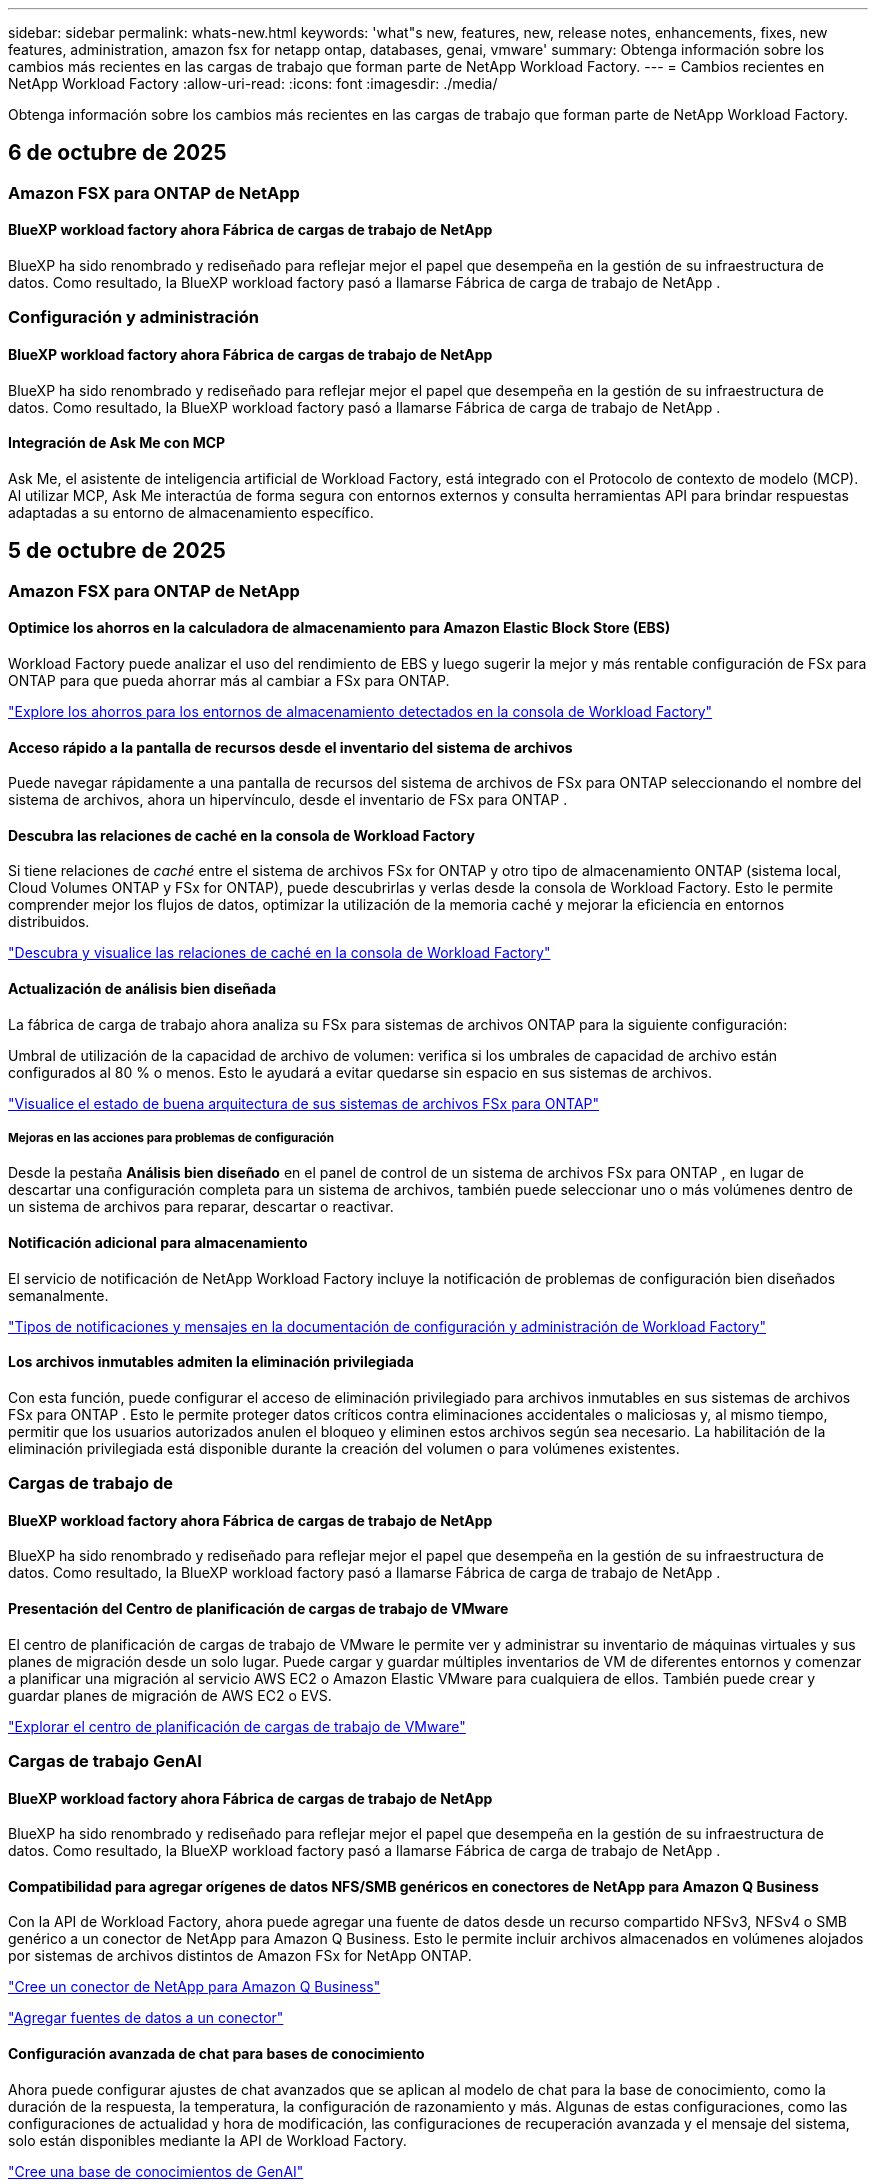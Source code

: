 ---
sidebar: sidebar 
permalink: whats-new.html 
keywords: 'what"s new, features, new, release notes, enhancements, fixes, new features, administration, amazon fsx for netapp ontap, databases, genai, vmware' 
summary: Obtenga información sobre los cambios más recientes en las cargas de trabajo que forman parte de NetApp Workload Factory. 
---
= Cambios recientes en NetApp Workload Factory
:allow-uri-read: 
:icons: font
:imagesdir: ./media/


[role="lead"]
Obtenga información sobre los cambios más recientes en las cargas de trabajo que forman parte de NetApp Workload Factory.



== 6 de octubre de 2025



=== Amazon FSX para ONTAP de NetApp



==== BlueXP workload factory ahora Fábrica de cargas de trabajo de NetApp

BlueXP ha sido renombrado y rediseñado para reflejar mejor el papel que desempeña en la gestión de su infraestructura de datos. Como resultado, la BlueXP workload factory pasó a llamarse Fábrica de carga de trabajo de NetApp .



=== Configuración y administración



==== BlueXP workload factory ahora Fábrica de cargas de trabajo de NetApp

BlueXP ha sido renombrado y rediseñado para reflejar mejor el papel que desempeña en la gestión de su infraestructura de datos. Como resultado, la BlueXP workload factory pasó a llamarse Fábrica de carga de trabajo de NetApp .



==== Integración de Ask Me con MCP

Ask Me, el asistente de inteligencia artificial de Workload Factory, está integrado con el Protocolo de contexto de modelo (MCP). Al utilizar MCP, Ask Me interactúa de forma segura con entornos externos y consulta herramientas API para brindar respuestas adaptadas a su entorno de almacenamiento específico.



== 5 de octubre de 2025



=== Amazon FSX para ONTAP de NetApp



==== Optimice los ahorros en la calculadora de almacenamiento para Amazon Elastic Block Store (EBS)

Workload Factory puede analizar el uso del rendimiento de EBS y luego sugerir la mejor y más rentable configuración de FSx para ONTAP para que pueda ahorrar más al cambiar a FSx para ONTAP.

link:https://docs.netapp.com/us-en/workload-fsx-ontap/explore-savings.html#explore-savings-for-detected-storage-environments["Explore los ahorros para los entornos de almacenamiento detectados en la consola de Workload Factory"]



==== Acceso rápido a la pantalla de recursos desde el inventario del sistema de archivos

Puede navegar rápidamente a una pantalla de recursos del sistema de archivos de FSx para ONTAP seleccionando el nombre del sistema de archivos, ahora un hipervínculo, desde el inventario de FSx para ONTAP .



==== Descubra las relaciones de caché en la consola de Workload Factory

Si tiene relaciones de _caché_ entre el sistema de archivos FSx for ONTAP y otro tipo de almacenamiento ONTAP (sistema local, Cloud Volumes ONTAP y FSx for ONTAP), puede descubrirlas y verlas desde la consola de Workload Factory. Esto le permite comprender mejor los flujos de datos, optimizar la utilización de la memoria caché y mejorar la eficiencia en entornos distribuidos.

link:https://docs.netapp.com/us-en/workload-fsx-ontap/discover-cache-volumes.html["Descubra y visualice las relaciones de caché en la consola de Workload Factory"]



==== Actualización de análisis bien diseñada

La fábrica de carga de trabajo ahora analiza su FSx para sistemas de archivos ONTAP para la siguiente configuración:

Umbral de utilización de la capacidad de archivo de volumen: verifica si los umbrales de capacidad de archivo están configurados al 80 % o menos. Esto le ayudará a evitar quedarse sin espacio en sus sistemas de archivos.

link:https://docs.netapp.com/us-en/workload-fsx-ontap/improve-configurations.html["Visualice el estado de buena arquitectura de sus sistemas de archivos FSx para ONTAP"]



===== Mejoras en las acciones para problemas de configuración

Desde la pestaña *Análisis bien diseñado* en el panel de control de un sistema de archivos FSx para ONTAP , en lugar de descartar una configuración completa para un sistema de archivos, también puede seleccionar uno o más volúmenes dentro de un sistema de archivos para reparar, descartar o reactivar.



==== Notificación adicional para almacenamiento

El servicio de notificación de NetApp Workload Factory incluye la notificación de problemas de configuración bien diseñados semanalmente.

link:https://docs.netapp.com/us-en/workload-setup-admin/configure-notifications.html#notification-types-and-messages["Tipos de notificaciones y mensajes en la documentación de configuración y administración de Workload Factory"]



==== Los archivos inmutables admiten la eliminación privilegiada

Con esta función, puede configurar el acceso de eliminación privilegiado para archivos inmutables en sus sistemas de archivos FSx para ONTAP . Esto le permite proteger datos críticos contra eliminaciones accidentales o maliciosas y, al mismo tiempo, permitir que los usuarios autorizados anulen el bloqueo y eliminen estos archivos según sea necesario. La habilitación de la eliminación privilegiada está disponible durante la creación del volumen o para volúmenes existentes.



=== Cargas de trabajo de



==== BlueXP workload factory ahora Fábrica de cargas de trabajo de NetApp

BlueXP ha sido renombrado y rediseñado para reflejar mejor el papel que desempeña en la gestión de su infraestructura de datos. Como resultado, la BlueXP workload factory pasó a llamarse Fábrica de carga de trabajo de NetApp .



==== Presentación del Centro de planificación de cargas de trabajo de VMware

El centro de planificación de cargas de trabajo de VMware le permite ver y administrar su inventario de máquinas virtuales y sus planes de migración desde un solo lugar. Puede cargar y guardar múltiples inventarios de VM de diferentes entornos y comenzar a planificar una migración al servicio AWS EC2 o Amazon Elastic VMware para cualquiera de ellos. También puede crear y guardar planes de migración de AWS EC2 o EVS.

https://docs.netapp.com/us-en/workload-vmware/explore-planning-center.html["Explorar el centro de planificación de cargas de trabajo de VMware"]



=== Cargas de trabajo GenAI



==== BlueXP workload factory ahora Fábrica de cargas de trabajo de NetApp

BlueXP ha sido renombrado y rediseñado para reflejar mejor el papel que desempeña en la gestión de su infraestructura de datos. Como resultado, la BlueXP workload factory pasó a llamarse Fábrica de carga de trabajo de NetApp .



==== Compatibilidad para agregar orígenes de datos NFS/SMB genéricos en conectores de NetApp para Amazon Q Business

Con la API de Workload Factory, ahora puede agregar una fuente de datos desde un recurso compartido NFSv3, NFSv4 o SMB genérico a un conector de NetApp para Amazon Q Business. Esto le permite incluir archivos almacenados en volúmenes alojados por sistemas de archivos distintos de Amazon FSx for NetApp ONTAP.

link:https://docs.netapp.com/us-en/workload-genai/connector/define-connector.html["Cree un conector de NetApp para Amazon Q Business"]

link:https://docs.netapp.com/us-en/workload-genai/connector/define-connector.html#add-data-sources-to-the-connector["Agregar fuentes de datos a un conector"]



==== Configuración avanzada de chat para bases de conocimiento

Ahora puede configurar ajustes de chat avanzados que se aplican al modelo de chat para la base de conocimiento, como la duración de la respuesta, la temperatura, la configuración de razonamiento y más. Algunas de estas configuraciones, como las configuraciones de actualidad y hora de modificación, las configuraciones de recuperación avanzada y el mensaje del sistema, solo están disponibles mediante la API de Workload Factory.

link:https://docs.netapp.com/us-en/workload-genai/knowledge-base/create-knowledgebase.html["Cree una base de conocimientos de GenAI"]



==== La selección del tipo de inferencia ahora es compatible con modelos de incrustación, chat y reclasificación.

Si el modelo de incrustación, chat o reclasificación que eligió tiene configuraciones de inferencia, ahora puede seleccionar un tipo de inferencia. Esto le permite ajustar mejor el rendimiento del chatbot y los requisitos de recursos a sus necesidades.

link:https://docs.netapp.com/us-en/workload-genai/knowledge-base/create-knowledgebase.html["Cree una base de conocimientos de GenAI"]



=== Configuración y administración



==== Nueva notificación para Almacenamiento

El servicio de notificación de NetApp Workload Factory incluye la notificación de problemas bien diseñados para el almacenamiento.

link:https://docs.netapp.com/us-en/workload-setup-admin/configure-notifications.html["Notificaciones para NetApp Workload Factory"]



=== Cargas de trabajo de los constructores



==== BlueXP workload factory ahora Fábrica de cargas de trabajo de NetApp

BlueXP ha sido renombrado y rediseñado para reflejar mejor el papel que desempeña en la gestión de su infraestructura de datos. Como resultado, la BlueXP workload factory pasó a llamarse Fábrica de carga de trabajo de NetApp .



== 9 de septiembre de 2025



=== Amazon FSX para ONTAP de NetApp



==== Mejoras en los informes de inventario de almacenamiento

Workload Factory ha mejorado los datos informados para sus sistemas de archivos FSx para ONTAP . El informe descargable de la página de inventario de FSx para ONTAP incluye las siguientes columnas nuevas:

* SSD utilizado: muestra el valor de la capacidad SSD utilizada
* Utilización de SSD: muestra el porcentaje de capacidad de SSD en uso
* Utilización del rendimiento: muestra la utilización promedio y máxima de los últimos 30 días
* Utilización de E/S: muestra la utilización de E/S promedio y máxima durante los últimos 30 días
* Utilización de CPU: muestra la utilización promedio y máxima de CPU durante los últimos 30 días




==== Mejoras en la gestión de instantáneas

Workload Factory ha realizado varias mejoras para ver los detalles de las instantáneas de volumen y administrarlas. Estas mejoras le permiten comprender más fácilmente el estado de sus instantáneas y proteger sus datos.

image:screenshot-menu-view-volume-details.png["Captura de pantalla que muestra el menú de volumen de FSx para ONTAP con acciones básicas y luego muestra los detalles del volumen."]

Los elementos adicionales aparecen en los detalles del volumen en la pestaña Protección:

* Nombre de la política de instantáneas
* Reserva de espacio para instantáneas
* Capacidad de reserva de espacio instantánea


image:screenshot-volume-details-protection.png["Captura de pantalla que muestra los detalles del volumen de FSx para ONTAP con la pestaña de protección abierta."]

Se puede acceder a la nueva pantalla de administración de instantáneas desde un volumen; proporciona información sobre la política de instantáneas para el volumen e incluye una tabla con todas las instantáneas del volumen. La tabla muestra los siguientes detalles de la instantánea: hora de creación, tamaño, tiempo de vencimiento, protección de instantánea inmutable y etiquetas. Desde la pantalla de administración, puede cambiar la política de instantáneas del volumen, crear una instantánea manualmente y editar, acceder, restaurar y eliminar instantáneas.

image:screenshot-manage-snapshots-screen.png["Captura de pantalla que muestra la pantalla de administración de instantáneas."]



==== Disminución de la capacidad de almacenamiento SSD disponible

La fábrica de carga de trabajo admite la disminución de la capacidad de la unidad de estado sólido (SSD) de sus sistemas de archivos de segunda generación. Con la capacidad elástica del sistema de archivos, puede ajustar dinámicamente la capacidad de sus sistemas de archivos para que coincidan con las necesidades de sus cargas de trabajo.

link:https://docs.netapp.com/us-en/workload-fsx-ontap/increase-file-system-capacity.html["Ajustar la capacidad del sistema de archivos"]



== 1 de septiembre de 2025



=== Cargas de trabajo de base de datos



==== Analizador de registros de errores impulsado por IA de Agentic

El analizador de registros de errores impulsado por IA de Agentic es una nueva función que aprovecha algoritmos avanzados de aprendizaje automático para detectar y analizar automáticamente errores en los archivos de registro. Esta herramienta tiene como objetivo agilizar el proceso de resolución de problemas al proporcionar a los desarrolladores información práctica y recomendaciones basadas en los patrones que identifica en los registros.

link:https://docs.netapp.com/us-en/workload-databases/analyze-error-logs.html["Obtenga más información sobre el analizador de registros de errores impulsado por IA de Agentic"]



==== Soporte de Oracle

La fábrica de carga de trabajo incluye soporte para bases de datos Oracle. En la consola de Workload Factory, puede ver sus bases de datos Oracle desde el inventario, registrar bases de datos para usar funciones avanzadas en Workload Factory y analizar bases de datos Oracle para alinearlas con las mejores prácticas mediante la función bien diseñada. El análisis bien diseñado determina si las configuraciones de almacenamiento para las bases de datos Oracle están optimizadas. Puede utilizar esta información para tomar decisiones informadas sobre las implementaciones de sus bases de datos y garantizar que funcionen de manera eficiente.

link:https://docs.netapp.com/us-en/workload-databases/optimize-configurations.html["Implementar configuraciones de base de datos bien diseñadas en la fábrica de carga de trabajo"]



==== Compatibilidad con implementaciones de Microsoft SQL Server en FSx de segunda generación para sistemas de archivos ONTAP

Workload Factory admite implementaciones de Microsoft SQL Server en sistemas de archivos FSx para ONTAP de segunda generación. Esta mejora le permite aprovechar las últimas características y mejoras de rendimiento disponibles en los sistemas de archivos de segunda generación mientras administra sus cargas de trabajo de SQL Server.



==== Autenticación de Windows para la protección de SQL Server

La autenticación de instancias de Microsoft SQL Server con credenciales de Windows está integrada en el flujo de trabajo para preparar los hosts de Microsoft SQL Server para la protección con BlueXP backup and recovery. Este solía ser un paso previo que debía completarse manualmente. En su lugar, se le solicitará que comparta las credenciales de Windows con acceso administrativo si no ha registrado los hosts en la fábrica de carga de trabajo usando las credenciales de Windows.

link:https://docs.netapp.com/us-en/workload-databases/protect-sql-server.html["Aprenda a proteger las cargas de trabajo de Microsoft SQL Server a través de la consola de fábrica de cargas de trabajo"] .



==== Un análisis bien diseñado incluye la alineación de MTU para SQL Server

El análisis bien diseñado evalúa y corrige la desalineación de la unidad de transmisión máxima (MTU) en los puntos finales de Microsoft SQL Server en FSx para el almacenamiento de ONTAP . La alineación de la configuración de MTU ayuda a optimizar el rendimiento de la red y reducir la latencia de las cargas de trabajo de SQL Server.

link:https://docs.netapp.com/us-en/workload-databases/optimize-configurations.html["Implementar configuraciones de base de datos bien diseñadas en la fábrica de carga de trabajo"]



== 12 de agosto de 2025



=== Cargas de trabajo de base de datos



==== La BlueXP backup and recovery ahora admite cargas de trabajo de Microsoft SQL Server

La BlueXP backup and recovery le permite realizar copias de seguridad, restaurar, verificar y clonar bases de datos y grupos de disponibilidad de Microsoft SQL Server. Desde la consola de fábrica de carga de trabajo, puede acceder y utilizar la BlueXP backup and recovery para proteger las cargas de trabajo de Microsoft SQL Server.

link:https://docs.netapp.com/us-en/workload-databases/protect-sql-server.html["Aprenda a proteger las cargas de trabajo de Microsoft SQL Server a través de la consola de fábrica de cargas de trabajo"] .

Para obtener detalles sobre la BlueXP backup and recovery, consultelink:https://docs.netapp.com/us-en/bluexp-backup-recovery/br-use-mssql-protect-overview.html["Proteja la descripción general de las cargas de trabajo de Microsoft SQL con la BlueXP backup and recovery"^] .



== 04 de agosto de 2025



=== Cargas de trabajo de base de datos



==== Un análisis bien diseñado incluye la validación de clústeres de alta disponibilidad

El análisis bien diseñado ahora incluye validación para clústeres de alta disponibilidad. Esta validación verifica todas las configuraciones relacionadas con el clúster desde el lado del servidor, incluida la disponibilidad y configuración del disco en ambos nodos, la configuración del clúster de Windows y la preparación para la conmutación por error. Esto garantiza que el clúster de Windows esté configurado correctamente y pueda conmutar por error con éxito cuando sea necesario.

link:https://docs.netapp.com/us-en/workload-databases/optimize-configurations.html["Implementar configuraciones de base de datos bien diseñadas en la fábrica de carga de trabajo"]



==== Menú multinivel disponible para instancias

La consola de fábrica de carga de trabajo ahora incluye un menú de varios niveles para instancias. Este cambio proporciona una estructura de navegación más organizada e intuitiva para administrar instancias. Las opciones de menú para la administración de instancias incluyen ver el panel de instancias, ver bases de datos, crear una base de datos y crear un clon de espacio aislado.

image:manage-instance-table-menu.png["Una captura de pantalla del menú de la tabla de instancias con una estructura de menú de varios niveles. Seleccione el menú de la tabla de instancias y luego administre la instancia para ver bases de datos, crear una base de datos y crear un clon de espacio aislado."]



==== Nueva opción de autenticación para explorar ahorros

Cuando el `NT Authority\SYSTEM` Si el usuario no tiene permisos suficientes en Microsoft SQL Server, puede autenticarse con credenciales de SQL Server o agregar los permisos de SQL Server faltantes a `NT Authority\SYSTEM` .

link:https://docs.netapp.com/us-en/workload-databases/explore-savings.html["Explore los ahorros potenciales para sus entornos de bases de datos con Amazon FSx for NetApp ONTAP"]



== 03 de agosto de 2025



=== Amazon FSX para ONTAP de NetApp



==== Mejoras en la pestaña de relaciones de replicación

Hemos agregado varias columnas nuevas a la tabla de relaciones de replicación para brindarle más información sobre sus relaciones de replicación en la pestaña *Relaciones de replicación*. La tabla ahora incluye las siguientes columnas:

* Política de SnapMirror
* Sistema de archivos fuente
* Sistema de archivos de destino
* Estado de la relación
* Última hora de transferencia




==== Mejoras en la protección autónoma contra ransomware de NetApp con IA (ARP/AI)

Esta versión presenta el término actualizado "NetApp Autonomous Ransomware Protection con IA (ARP/AI)" para reflejar mejor la integración de la inteligencia artificial en nuestras capacidades de protección contra ransomware.

Además, se han realizado las siguientes mejoras en ARP/AI:

* ARP/AI a nivel de volumen: ahora puede habilitar ARP/AI a nivel de volumen, lo que le permite proteger volúmenes específicos dentro de sus sistemas de archivos FSx para ONTAP .
* Creación automática de instantáneas: puede configurar la política ARP/AI para tomar instantáneas automáticas y definir con qué frecuencia se toman instantáneas para volúmenes con ARP/AI habilitado, lo que mejora su estrategia de protección de datos.
* Instantáneas inmutables: ARP/AI ahora admite instantáneas inmutables, que no se pueden eliminar ni modificar, lo que proporciona una capa adicional de seguridad contra ataques de ransomware.
* Detección: incluye varios métodos de detección, como alta tasa de datos de entropía a nivel de volumen, tasa de creación de archivos, tasa de cambio de nombre de archivos, tasa de eliminación de archivos, análisis de comportamiento y extensiones de archivo nunca antes vistas que ayudan a detectar anomalías y posibles ataques de ransomware.


link:https://docs.netapp.com/us-en/workload-fsx-ontap/ransomware-protection.html["Proteja sus datos con la protección autónoma contra ransomware con IA (ARP/AI) de NetApp"]



==== Actualizaciones de análisis bien diseñadas

La fábrica de carga de trabajo ahora analiza su FSx para sistemas de archivos ONTAP para las siguientes configuraciones:

* Confiabilidad de los datos de retención a largo plazo: verifica si las etiquetas asignadas a la política de instantáneas del volumen de origen son idénticas a las etiquetas asignadas a la política de retención a largo plazo. Cuando las etiquetas son idénticas, la replicación de datos es confiable entre los volúmenes de origen y de destino.
* Protección autónoma contra ransomware con IA (ARP/AI) de NetApp : comprueba si ARP/AI está habilitado en sus sistemas de archivos. Esta función le ayuda a detectar y recuperarse de ataques de ransomware.


link:https://docs.netapp.com/us-en/workload-fsx-ontap/improve-configurations.html["Visualice el estado de buena arquitectura de sus sistemas de archivos FSx para ONTAP"]



==== Descartar una configuración del análisis bien diseñado

Ahora puede descartar una o más configuraciones del análisis bien diseñado. Esto le permite ignorar configuraciones específicas que no desea abordar en este momento.

link:https://docs.netapp.com/us-en/workload-fsx-ontap/improve-configurations.html["Descartar una configuración del análisis bien diseñado"]



==== Compatibilidad de Terraform con la creación de enlaces

Ahora puede usar Terraform desde Codebox para crear un enlace para la asociación con un sistema de archivos FSx para ONTAP . Esta funcionalidad es para los usuarios que crean enlaces manualmente.

link:https://docs.netapp.com/us-en/workload-fsx-ontap/create-link.html["Conéctese a un sistema de archivos FSx para ONTAP con un enlace Lambda"]



==== Nueva compatibilidad regional para explorar ahorros en almacenamiento

Las siguientes nuevas regiones ahora son compatibles para explorar ahorros para Amazon Elastic Block Store (EBS), FSx para Windows File Server y Elastic File Systems (EFS):

* México
* Tailandia




==== Mejoras en la creación y gestión de recursos compartidos SMB/CIFS

Ahora puede crear recursos compartidos SMB/CIFS que apunten a directorios dentro de un volumen. Dentro del volumen, podrás ver qué recursos compartidos existen, a dónde apuntan y los permisos otorgados a usuarios y grupos específicos.

Para los volúmenes de protección de datos, el flujo de creación de un recurso compartido SMB/CIFS ahora incluye la creación de una ruta de unión al volumen para fines de montaje.

link:https://review.docs.netapp.com/us-en/workload-fsx-ontap_grogu-5684-wa-dismiss/manage-cifs-share.html#create-a-cifs-share-for-a-volume["Crear un recurso compartido CIFS para un volumen"]



=== Cargas de trabajo de



==== Soporte mejorado del asesor de migración para Amazon Elastic VMWare Service

El asesor de migración de Amazon Elastic VMware Service ahora admite la implementación y el montaje automáticos de su sistema de archivos Amazon FSx for NetApp ONTAP . Esto le permite comenzar a implementar sus máquinas virtuales en FSx para sistemas de archivos ONTAP cuando se complete la migración al entorno de Amazon EVS.

https://docs.netapp.com/us-en/workload-vmware/launch-migration-advisor-evs-manual.html["Cree un plan de implementación para Amazon EVS utilizando el asesor de migración"]



==== Calcule el ahorro de costos al migrar a Amazon Elastic VMware Service

Ahora puede explorar los ahorros potenciales que obtendrá al migrar sus cargas de trabajo de VMware a Amazon Elastic VMware Service (EVS). La calculadora de ahorros le permite comparar los costos de usar Amazon EVS con y sin Amazon FSx for NetApp ONTAP como almacenamiento subyacente. La calculadora muestra ahorros potenciales en tiempo real a medida que ajusta las características de su entorno.

https://docs.netapp.com/us-en/workload-vmware/calculate-evs-savings.html["Explore los ahorros de Amazon Elastic VMware Service con BlueXP Workload Factory"]



=== Cargas de trabajo GenAI



==== Almacenamiento seguro para resultados de datos estructurados

Si los resultados de la consulta del chatbot contienen datos estructurados, GenAI puede almacenar los resultados en un bucket de Amazon S3. Cuando estos resultados se almacenan en un bucket S3, puedes descargarlos utilizando el enlace de descarga dentro de la sesión de chat.

link:https://docs.netapp.com/us-en/workload-genai/knowledge-base/create-knowledgebase.html["Cree una base de conocimientos de GenAI"]



==== Disponibilidad del servidor MCP

NetApp ahora proporciona un servidor de Protocolo de contexto de modelo (MCP) con NetApp Workload Factory para GenAI. Puede instalar el servidor localmente para permitir que los clientes MCP externos descubran y recuperen resultados de consultas de una base de conocimiento GenAI.

link:https://github.com/NetApp/mcp/tree/main/NetApp-KnowledgeBase-MCP-server["Servidor MCP GenAI de NetApp Workload Factory"^]
